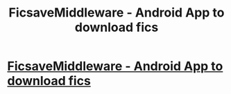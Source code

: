 #+TITLE: FicsaveMiddleware - Android App to download fics

* [[https://github.com/xRahul/FicsaveMiddleware/releases/latest][FicsaveMiddleware - Android App to download fics]]
:PROPERTIES:
:Author: xRahulJain
:Score: 2
:DateUnix: 1484509331.0
:DateShort: 2017-Jan-15
:FlairText: Recommendation
:END:
